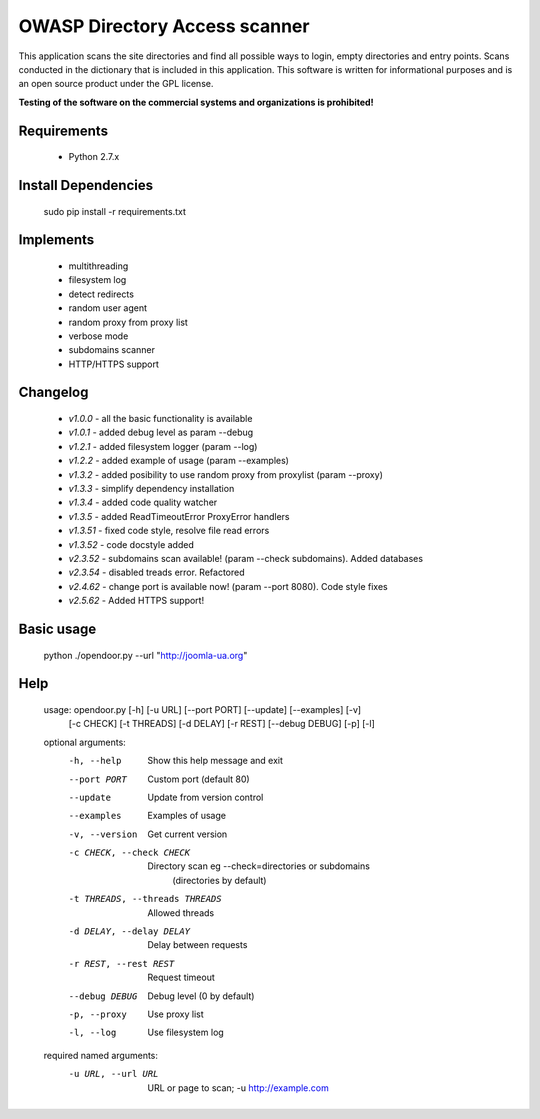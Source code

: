 OWASP Directory Access scanner
====================
.. image:: http://dl2.joxi.net/drive/2016/08/04/0001/0378/90490/90/4b4470c268.jpg
    :target: http://dl2.joxi.net/drive/2016/08/04/0001/0378/90490/90/4b4470c268.jpg
    

.. image:: https://travis-ci.org/stanislav-web/OpenDoor.svg?branch=master
    :target: https://travis-ci.org/stanislav-web/OpenDoor
.. image:: https://badge.fury.io/py/opendoor.svg
    :target: https://badge.fury.io/py/opendoor
        
This application scans the site directories and find all possible ways to login, empty directories and entry points.
Scans conducted in the dictionary that is included in this application.
This software is written for informational purposes and is an open source product under the GPL license.

**Testing of the software on the commercial systems and organizations is prohibited!**

.. image:: http://dl2.joxi.net/drive/2016/08/12/0001/0378/90490/90/25658c11fe.jpg
    :target: http://dl2.joxi.net/drive/2016/08/12/0001/0378/90490/90/25658c11fe.jpg
    
Requirements
------------
    * Python 2.7.x

Install Dependencies
------------
    sudo pip install -r requirements.txt

Implements
------------
    * multithreading
    * filesystem log
    * detect redirects
    * random user agent
    * random proxy from proxy list
    * verbose mode
    * subdomains scanner
    * HTTP/HTTPS support

Changelog
------------
    * *v1.0.0* - all the basic functionality is available
    * *v1.0.1* - added debug level as param --debug
    * *v1.2.1* - added filesystem logger (param --log)
    * *v1.2.2* - added example of usage (param --examples)
    * *v1.3.2* - added posibility to use random proxy from proxylist (param --proxy)
    * *v1.3.3* - simplify dependency installation    
    * *v1.3.4* - added code quality watcher    
    * *v1.3.5* - added ReadTimeoutError ProxyError handlers
    * *v1.3.51* - fixed code style, resolve file read errors
    * *v1.3.52* - code docstyle added
    * *v2.3.52* - subdomains scan available! (param --check subdomains). Added databases
    * *v2.3.54* - disabled treads error. Refactored
    * *v2.4.62* - change port is available now! (param --port 8080). Code style fixes
    * *v2.5.62* - Added HTTPS support!

Basic usage
------------
    python ./opendoor.py --url "http://joomla-ua.org"

Help
------------
    usage: opendoor.py [-h] [-u URL] [--port PORT] [--update] [--examples] [-v]
                   [-c CHECK] [-t THREADS] [-d DELAY] [-r REST]
                   [--debug DEBUG] [-p] [-l]

    optional arguments:
      -h, --help            Show this help message and exit
      --port PORT           Custom port (default 80)
      --update              Update from version control
      --examples            Examples of usage
      -v, --version         Get current version
      -c CHECK, --check CHECK
                        Directory scan eg --check=directories or subdomains
                         (directories by default)
      -t THREADS, --threads THREADS
                        Allowed threads
      -d DELAY, --delay DELAY
                        Delay between requests
      -r REST, --rest REST  Request timeout
      --debug DEBUG         Debug level (0 by default)
      -p, --proxy           Use proxy list
      -l, --log             Use filesystem log

    required named arguments:
      -u URL, --url URL     URL or page to scan; -u http://example.com